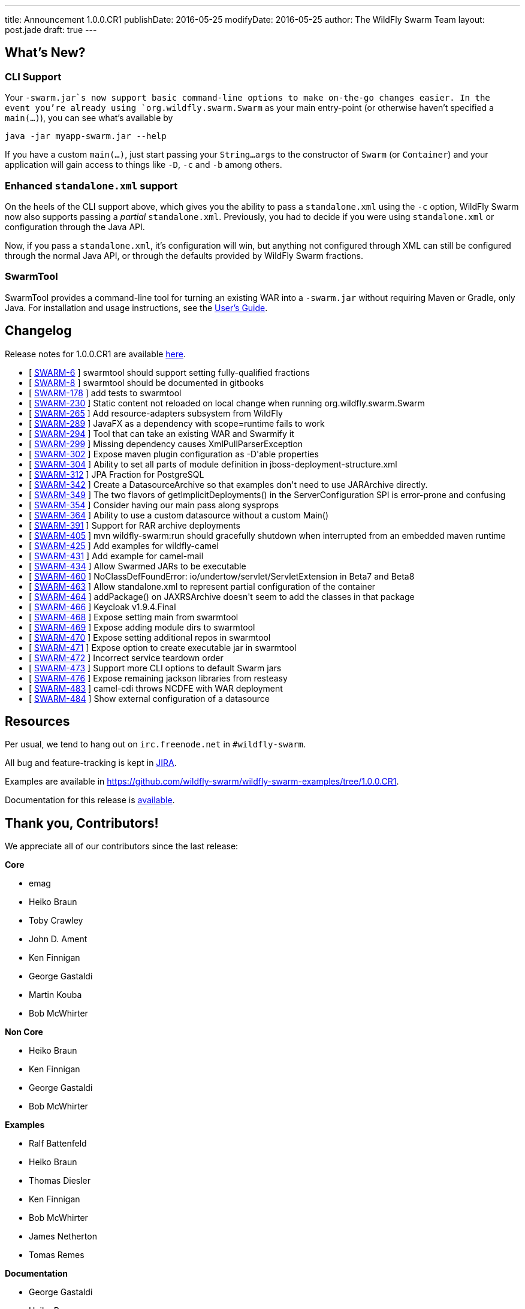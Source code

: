 ---
title: Announcement 1.0.0.CR1
publishDate: 2016-05-25
modifyDate: 2016-05-25
author: The WildFly Swarm Team
layout: post.jade
draft: true
---

== What's New?

=== CLI Support

Your `-swarm.jar`s now support basic command-line options to make on-the-go
changes easier.  In the event you're already using `org.wildfly.swarm.Swarm`
as your main entry-point (or otherwise haven't specified a `main(...)`), you
can see what's available by 

    java -jar myapp-swarm.jar --help

If you have a custom `main(...)`, just start passing your `String...args`
to the constructor of `Swarm` (or `Container`) and your application will
gain access to things like `-D`, `-c` and `-b` among others.

=== Enhanced `standalone.xml` support

On the heels of the CLI support above, which gives you the ability
to pass a `standalone.xml` using the `-c` option, WildFly Swarm now
also supports passing a _partial_ `standalone.xml`.  Previously, you
had to decide if you were using `standalone.xml` or configuration
through the Java API.

Now, if you pass a `standalone.xml`, it's configuration will win, but
anything not configured through XML can still be configured through
the normal Java API, or through the defaults provided by WildFly Swarm
fractions.

=== SwarmTool

SwarmTool provides a command-line tool for turning an existing WAR
into a `-swarm.jar` without requiring Maven or Gradle, only Java. For
installation and usage instructions, see the
https://wildfly-swarm.gitbooks.io/wildfly-swarm-users-guide/content/v/7d7ea3560e6b65f673bc76ff7fd65499e28ffca2/getting-started/tooling/swarmtool.html[User's
Guide].

++++
<!-- more -->
++++



== Changelog


Release notes for 1.0.0.CR1 are available https://issues.jboss.org/secure/ConfigureReport.jspa?versions=12329397&versions=12329891&versions=12330676&versions=12330158&versions=12330160&versions=12330161&versions=12330154&versions=12330163&versions=12330162&versions=12330411&versions=12329788&versions=12330164&versions=12329787&versions=12330405&versions=12330155&versions=12330159&versions=12330410&versions=12330404&versions=12329897&sections=all&style=html&selectedProjectId=12317020&reportKey=org.jboss.labs.jira.plugin.release-notes-report-plugin%3Areleasenotes&Next=Next[here].

++++
<ul>
  <li>[ <a href="https://issues.jboss.org/browse/SWARM-6">SWARM-6</a> ] swarmtool should support setting fully-qualified fractions</li>
  <li>[ <a href="https://issues.jboss.org/browse/SWARM-8">SWARM-8</a> ] swarmtool should be documented in gitbooks</li>
  <li>[ <a href="https://issues.jboss.org/browse/SWARM-178">SWARM-178</a> ] add tests to swarmtool</li>
  <li>[ <a href="https://issues.jboss.org/browse/SWARM-230">SWARM-230</a> ] Static content not reloaded on local change when running org.wildfly.swarm.Swarm</li>
  <li>[ <a href="https://issues.jboss.org/browse/SWARM-265">SWARM-265</a> ] Add resource-adapters subsystem from WildFly</li>
  <li>[ <a href="https://issues.jboss.org/browse/SWARM-289">SWARM-289</a> ] JavaFX as a dependency with scope=runtime fails to work</li>
  <li>[ <a href="https://issues.jboss.org/browse/SWARM-294">SWARM-294</a> ] Tool that can take an existing WAR and Swarmify it</li>
  <li>[ <a href="https://issues.jboss.org/browse/SWARM-299">SWARM-299</a> ] Missing dependency causes XmlPullParserException</li>
  <li>[ <a href="https://issues.jboss.org/browse/SWARM-302">SWARM-302</a> ] Expose maven plugin configuration as -D'able properties</li>
  <li>[ <a href="https://issues.jboss.org/browse/SWARM-304">SWARM-304</a> ] Ability to set all parts of module definition in jboss-deployment-structure.xml</li>
  <li>[ <a href="https://issues.jboss.org/browse/SWARM-312">SWARM-312</a> ] JPA Fraction for PostgreSQL</li>
  <li>[ <a href="https://issues.jboss.org/browse/SWARM-342">SWARM-342</a> ] Create a DatasourceArchive so that examples don't need to use JARArchive directly.</li>
  <li>[ <a href="https://issues.jboss.org/browse/SWARM-349">SWARM-349</a> ] The two flavors of getImplicitDeployments() in the ServerConfiguration SPI is error-prone and confusing</li>
  <li>[ <a href="https://issues.jboss.org/browse/SWARM-354">SWARM-354</a> ] Consider having our main pass along sysprops</li>
  <li>[ <a href="https://issues.jboss.org/browse/SWARM-364">SWARM-364</a> ] Ability to use a custom datasource without a custom Main()</li>
  <li>[ <a href="https://issues.jboss.org/browse/SWARM-391">SWARM-391</a> ] Support for RAR archive deployments</li>
  <li>[ <a href="https://issues.jboss.org/browse/SWARM-405">SWARM-405</a> ] mvn wildfly-swarm:run should gracefully shutdown when interrupted from an embedded maven runtime</li>
  <li>[ <a href="https://issues.jboss.org/browse/SWARM-425">SWARM-425</a> ] Add examples for wildfly-camel</li>
  <li>[ <a href="https://issues.jboss.org/browse/SWARM-431">SWARM-431</a> ] Add example for camel-mail</li>
  <li>[ <a href="https://issues.jboss.org/browse/SWARM-434">SWARM-434</a> ] Allow Swarmed JARs to be executable</li>
  <li>[ <a href="https://issues.jboss.org/browse/SWARM-460">SWARM-460</a> ] NoClassDefFoundError: io/undertow/servlet/ServletExtension in Beta7 and Beta8</li>
  <li>[ <a href="https://issues.jboss.org/browse/SWARM-463">SWARM-463</a> ] Allow standalone.xml to represent partial configuration of the container</li>
  <li>[ <a href="https://issues.jboss.org/browse/SWARM-464">SWARM-464</a> ] addPackage() on JAXRSArchive doesn't seem to add the classes in that package</li>
  <li>[ <a href="https://issues.jboss.org/browse/SWARM-466">SWARM-466</a> ] Keycloak v1.9.4.Final</li>
  <li>[ <a href="https://issues.jboss.org/browse/SWARM-468">SWARM-468</a> ] Expose setting main from swarmtool</li>
  <li>[ <a href="https://issues.jboss.org/browse/SWARM-469">SWARM-469</a> ] Expose adding module dirs to swarmtool</li>
  <li>[ <a href="https://issues.jboss.org/browse/SWARM-470">SWARM-470</a> ] Expose setting additional repos in swarmtool</li>
  <li>[ <a href="https://issues.jboss.org/browse/SWARM-471">SWARM-471</a> ] Expose option to create executable jar in swarmtool</li>
  <li>[ <a href="https://issues.jboss.org/browse/SWARM-472">SWARM-472</a> ] Incorrect service teardown order</li>
  <li>[ <a href="https://issues.jboss.org/browse/SWARM-473">SWARM-473</a> ] Support more CLI options to default Swarm jars</li>
  <li>[ <a href="https://issues.jboss.org/browse/SWARM-476">SWARM-476</a> ] Expose remaining jackson libraries from resteasy</li>
  <li>[ <a href="https://issues.jboss.org/browse/SWARM-483">SWARM-483</a> ] camel-cdi throws NCDFE with WAR deployment</li>
  <li>[ <a href="https://issues.jboss.org/browse/SWARM-484">SWARM-484</a> ] Show external configuration of a datasource</li>
</ul>
++++

== Resources

Per usual, we tend to hang out on `irc.freenode.net` in `#wildfly-swarm`.

All bug and feature-tracking is kept in http://issues.jboss.org/browse/SWARM[JIRA].

Examples are available in https://github.com/wildfly-swarm/wildfly-swarm-examples/tree/1.0.0.CR1.

Documentation for this release is http://wildfly-swarm.io/documentation/1-0-0-CR1[available].

== Thank you, Contributors!

We appreciate all of our contributors since the last release:

*Core*

- emag
- Heiko Braun
- Toby Crawley
- John D. Ament
- Ken Finnigan
- George Gastaldi
- Martin Kouba
- Bob McWhirter

*Non Core*

- Heiko Braun
- Ken Finnigan
- George Gastaldi
- Bob McWhirter

*Examples*

- Ralf Battenfeld
- Heiko Braun
- Thomas Diesler
- Ken Finnigan
- Bob McWhirter
- James Netherton
- Tomas Remes

*Documentation*

- George Gastaldi
- Heiko Braun
- Ken Finnigan
- Toby Crawley
